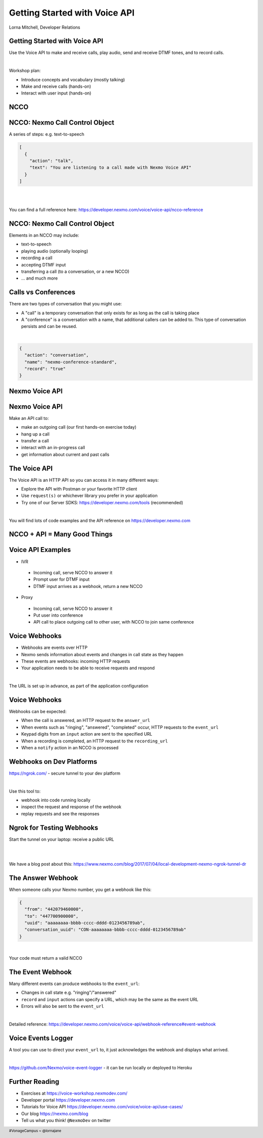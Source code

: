 .. footer::

    #VonageCampus ~ @lornajane

Getting Started with Voice API
##############################

.. class:: titleslideinfo

    Lorna Mitchell, Developer Relations

.. Change to a standard page
.. raw:: pdf

    PageBreak standardPage

Getting Started with Voice API
==============================

Use the Voice API to make and receive calls, play audio, send and
receive DTMF tones, and to record calls.

|

Workshop plan:

* Introduce concepts and vocabulary (mostly talking)
* Make and receive calls (hands-on)
* Interact with user input (hands-on)

.. raw:: pdf

    TextAnnotation "A bit of talking, then three exercises for you to try. Use the time well, we're here to help and we'd love to show you around!"

    TextAnnotation "First up: the abbreviation you're going to hear the most today!"

.. Change to a title page
.. raw:: pdf

    PageBreak stepsPage

NCCO
====

.. Change to a standard page
.. raw:: pdf

    PageBreak standardPage

NCCO: Nexmo Call Control Object
===============================

A series of steps: e.g. text-to-speech

.. code:: json

  [
    {
      "action": "talk",
      "text": "You are listening to a call made with Nexmo Voice API"
    }
  ]

|

|

You can find a full reference here: https://developer.nexmo.com/voice/voice-api/ncco-reference

.. raw:: pdf

    TextAnnotation "NCCOs describe the flow of the call. They are a series of steps described in JSON"

    TextAnnotation "NCCOs can contain multiple objects in the array, they are done in order and then the call ends when there are no more"

    TextAnnotation "**DEMO:** Open the NCCO reference page from developer.nexmo.com to encourage people"

    TextAnnotation "(list of examples on next slide, don't list here)"


NCCO: Nexmo Call Control Object
===============================

Elements in an NCCO may include:

- text-to-speech
- playing audio (optionally looping)
- recording a call
- accepting DTMF input
- transferring a call (to a conversation, or a new NCCO)
- ... and much more

.. raw:: pdf

  TextAnnotation "Emphasise that these are really important at every stage of voice call applications!"

  TextAnnotation "Recordings: start with NCCO, webhook on completion with download link. This is in one of today's stretch goals"

  TextAnnotation "Audio should be hosted on a public URL, such as S3"

  TextAnnotation "DTMF you ask for input, and give the URL to send a webhook to with digits in. That URL (synchronously) returns a new NCCO in response to the given data."

  TextAnnotation "Call vs Conferences is the next slide"

Calls vs Conferences
====================

There are two types of conversation that you might use:

- A "call" is a temporary conversation that only exists for as long as the call is taking place

- A "conference" is a conversation with a name, that additional callers can be added to. This type of conversation persists and can be reused.

|

.. code:: json

    {
      "action": "conversation",
      "name": "nexmo-conference-standard",
      "record": "true"
    }


.. raw:: pdf

  TextAnnotation "Today's examples only use calls"

  TextAnnotation "Use a Conference when you need to know which conversation to have new users join, e.g. conference call or an outgoing call to connect to an existing call when it is answered"

.. Change to a title page
.. raw:: pdf

    PageBreak signpostPage

Nexmo Voice API
===============

.. Change to a standard page
.. raw:: pdf

    PageBreak standardPage

Nexmo Voice API
===============

Make an API call to:

* make an outgoing call (our first hands-on exercise today)
* hang up a call
* transfer a call
* interact with an in-progress call
* get information about current and past calls

.. raw:: pdf

  TextAnnotation "Make the distinction between the NCCO (supplied when the call is started/answered) and the API which operates on the in-progress call and can change things even during the course of an NCCO."

The Voice API
=============

The Voice API is an HTTP API so you can access it in many different ways:

* Explore the API with Postman or your favorite HTTP client
* Use ``request(s)`` or whichever library you prefer in your application
* Try one of our Server SDKS: https://developer.nexmo.com/tools (recommended)

|

You will find lots of code examples and the API reference on https://developer.nexmo.com

.. raw:: pdf

  TextAnnotation "Really recommend our server SDKs, they make things easier. Available for Java, .NET, Python, NodeJS, PHP, Ruby and Golang."

  TextAnnotation "Code samples on Nexmo Developer have cURL as well so if you're not using a lib, check those"

  TextAnnotation "For exploring the APIs, grab the OpenAPI spec and import into Postman. **DEMO** but no API calls (you need a JWT). Video of this also available"

.. Change to a title page
.. raw:: pdf

    PageBreak comboPage

NCCO + API = Many Good Things
=============================


.. raw:: pdf

    TextAnnotation "Combining the NCCOs to control program flow and the API calls to react to events allows us to create interesting and fully-featured applications."
  TextAnnotation "Some things can be done with either technique, but some things need one or the other! Expect to need both."

.. Change to a standard page
.. raw:: pdf

    PageBreak standardPage

Voice API Examples
==================

*  IVR

  -  Incoming call, serve NCCO to answer it
  -  Prompt user for DTMF input
  -  DTMF input arrives as a webhook, return a new NCCO

*  Proxy

  -  Incoming call, serve NCCO to answer it
  -  Put user into conference
  -  API call to place outgoing call to other user, with NCCO to join same conference

.. raw:: pdf

  TextAnnotation "IVR = Interactive Voice Response"

  TextAnnotation "Use the proxy to allow customers to connect with staff (for example) without revealing actual numbers"

  TextAnnotation "Next: more detail on webhooks"

Voice Webhooks
==============

* Webhooks are events over HTTP

* Nexmo sends information about events and changes in call state as they happen

* These events are webhooks: incoming HTTP requests
  
* Your application needs to be able to receive requests and respond

|

The URL is set up in advance, as part of the application configuration

.. raw:: pdf

  TextAnnotation "Think of it as a load of pings and beeps to let you know things are happening :)"

  TextAnnotation "As well as making API calls, handling webhooks needs your application to receive incoming requests. We'll talk about how to do that on dev platforms in two slides' time"

  TextAnnotation "Must ack the webhook, in a specific timeframe. Nexmo will retry if not"

  TextAnnotation "Set your URLs through the dashboard or via CLI when you create your application configuration and register a phone number to it"


Voice Webhooks
==============

Webhooks can be expected:

-  When the call is answered, an HTTP request to the ``answer_url``
-  When events such as "ringing", "answered", "completed" occur, HTTP requests to the ``event_url``
-  Keypad digits from an ``input`` action are sent to the specified URL
-  When a recording is completed, an HTTP request to the ``recording_url``
-  When a ``notify`` action in an NCCO is processed

.. raw:: pdf

  TextAnnotation "Answer webhook when someone calls your Nexmo number. Nexmo servers hit your URL and you return an NCCO."

  TextAnnotation "Events show up at the ``event_url``. This is great for knowing what is going on - errors go there too!"

  TextAnnotation "DTMF input results in a webhook with a ``dtmf`` field, you return an NCCO"

  TextAnnotation "When recording is ready, webhook to ``recording_url`` has a link to the file to download"

  TextAnnotation "``notify`` is an NCCO action that sends a webhook to a URL. The NCCO continues afterwards, useful for progress indicators - or you can return an NCCO"

  TextAnnotation "There are some tricks to working with webhooks locally: I'd like to share some tips"

Webhooks on Dev Platforms
=========================

https://ngrok.com/ - secure tunnel to your dev platform

|

Use this tool to:

- webhook into code running locally
- inspect the request and response of the webhook
- replay requests and see the responses

.. raw:: pdf

  TextAnnotation "Proprietary tool with a free tier"

  TextAnnotation "Get a paid account to get a static URL so you don't have to update your webhook configs so often!"

  TextAnnotation "You could also push to cloud"

Ngrok for Testing Webhooks
==========================

Start the tunnel on your laptop: receive a public URL

|

.. image:: images/Ngrok.png
    :width: 12cm

|

We have a blog post about this: https://www.nexmo.com/blog/2017/07/04/local-development-nexmo-ngrok-tunnel-dr

.. raw:: pdf
  TextAnnotation "Google Nexmo and Ngrok to find the post, or see the resources section in the GitHub Repo"

  TextAnnotation "This makes quite a neat demo for anyone who hasn't seen it before. Start a local webserver with basic test script, make some curl requests to it, then show the console interface and web dashboard and replay button."

  TextAnnotation "Encourage people to download/install while I'm talking ..."

The Answer Webhook
==================

When someone calls your Nexmo number, you get a webhook like this:

.. code:: json

  {
    "from": "442079460000",
    "to": "447700900000",
    "uuid": "aaaaaaaa-bbbb-cccc-dddd-0123456789ab",
    "conversation_uuid": "CON-aaaaaaaa-bbbb-cccc-dddd-0123456789ab"
  }

|

Your code must return a valid NCCO

.. raw:: pdf

  TextAnnotation "Compare with when we do an outgoing call, we can either specify an ``answer_url`` and serve an NCCO, or provide the NCCO when making the call"

The Event Webhook
=================

Many different events can produce webhooks to the ``event_url``:

* Changes in call state e.g. "ringing"/"answered"
* ``record`` and ``input`` actions can specify a URL, which may be the same as the event URL
* Errors will also be sent to the ``event_url``

|

Detailed reference: https://developer.nexmo.com/voice/voice-api/webhook-reference#event-webhook

Voice Events Logger
===================

A tool you can use to direct your ``event_url`` to, it just acknowledges the webhook and displays what arrived.

|

https://github.com/Nexmo/voice-event-logger - it can be run locally or deployed to Heroku

.. raw:: pdf

  TextAnnotation "A very basic debugging tool to get you started. In a real application you would want to handle the events yourself."

Further Reading
===============

* Exercises at https://voice-workshop.nexmodev.com/
* Developer portal https://developer.nexmo.com
* Tutorials for Voice API https://developer.nexmo.com/voice/voice-api/use-cases/
* Our blog https://nexmo.com/blog
* Tell us what you think! ``@NexmoDev`` on twitter

.. raw:: pdf

  TextAnnotation "The exercises are the rest of the session. Please use the time! Ask us anything!"

  TextAnnotation "Any tech stack will do"

